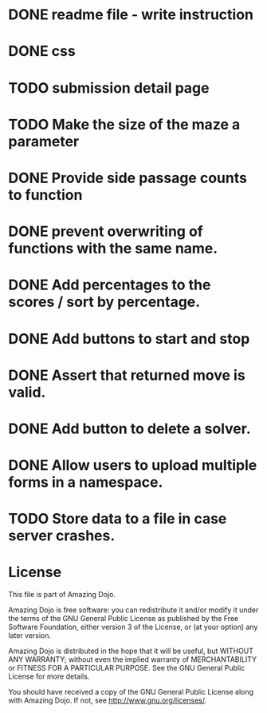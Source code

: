 * DONE readme file - write instruction
* DONE css
* TODO submission detail page
* TODO Make the size of the maze a parameter
* DONE Provide side passage counts to function
* DONE prevent overwriting of functions with the same name.
* DONE Add percentages to the scores / sort by percentage.
* DONE Add buttons to start and stop
* DONE Assert that returned move is valid.
* DONE Add button to delete a solver.
* DONE Allow users to upload multiple forms in a namespace.
* TODO Store data to a file in case server crashes.
* License
This file is part of Amazing Dojo.

Amazing Dojo is free software: you can redistribute it and/or modify
it under the terms of the GNU General Public License as published by
the Free Software Foundation, either version 3 of the License, or
(at your option) any later version.

Amazing Dojo is distributed in the hope that it will be useful,
but WITHOUT ANY WARRANTY; without even the implied warranty of
MERCHANTABILITY or FITNESS FOR A PARTICULAR PURPOSE. See the
GNU General Public License for more details.

You should have received a copy of the GNU General Public License
along with Amazing Dojo. If not, see <http://www.gnu.org/licenses/>.



